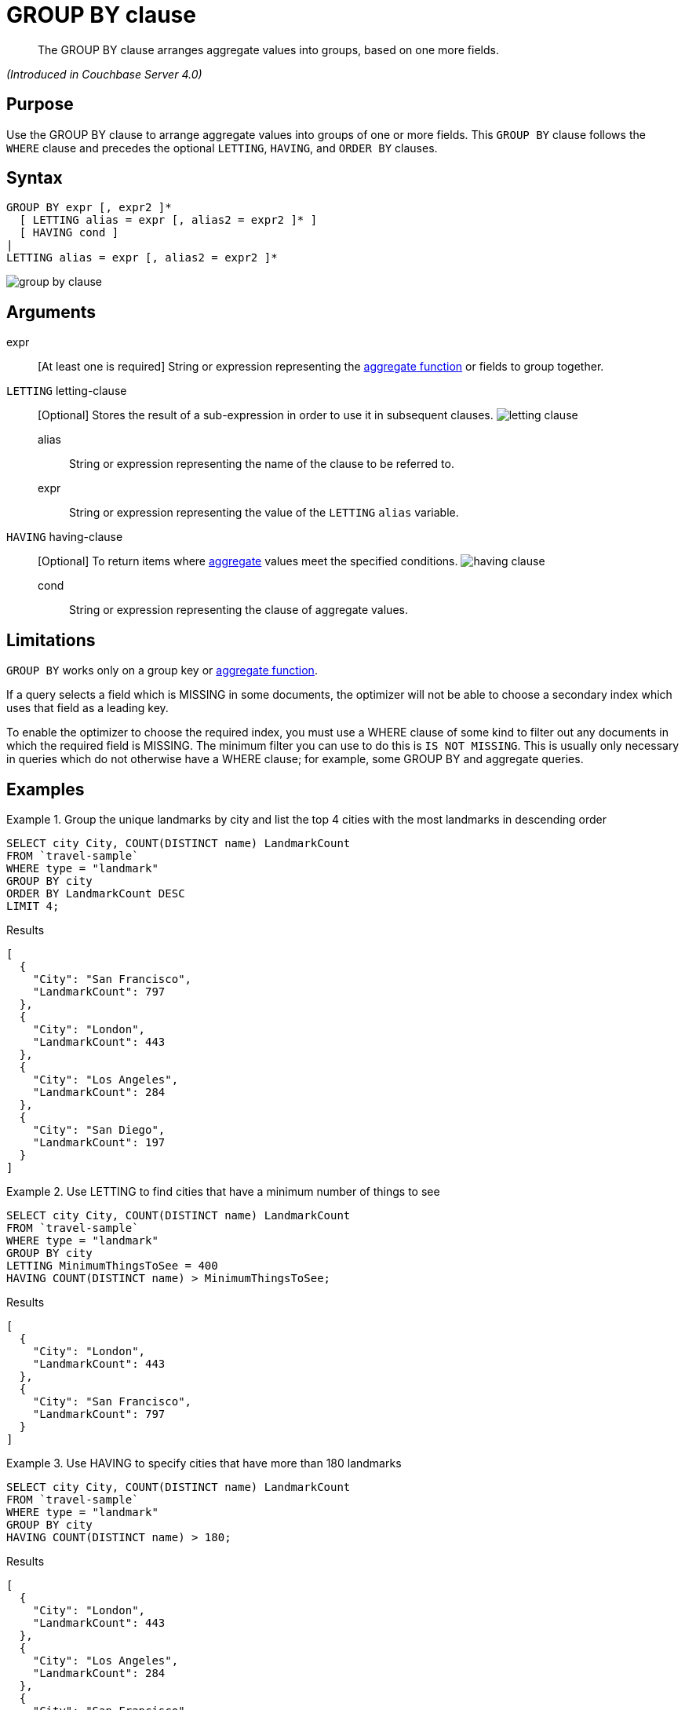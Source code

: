 = GROUP BY clause

[abstract]
The GROUP BY clause arranges aggregate values into groups, based on one more fields.

_(Introduced in Couchbase Server 4.0)_

== Purpose

Use the GROUP BY clause to arrange aggregate values into groups of one or more fields.
This `GROUP BY` clause follows the `WHERE` clause and precedes the optional `LETTING`, `HAVING`, and `ORDER BY` clauses.

== Syntax

[subs="normal"]
----
GROUP BY expr [, expr2 ]*
  [ LETTING alias = expr [, alias2 = expr2 ]* ]
  [ HAVING cond ]
|
LETTING alias = expr [, alias2 = expr2 ]*
----

image::n1ql-language-reference/group-by-clause.png[]

== Arguments

expr:: [At least one is required] String or expression representing the xref:n1ql-language-reference/aggregatefun.adoc[aggregate function] or fields to group together.

`LETTING` letting-clause::
[Optional] Stores the result of a sub-expression in order to use it in subsequent clauses.
image:n1ql-language-reference/letting-clause.png[]
alias;; String or expression representing the name of the clause to be referred to.

expr;; String or expression representing the value of the `LETTING` [.var]`alias` variable.

`HAVING` having-clause::
[Optional] To return items where xref:n1ql-language-reference/aggregatefun.adoc[aggregate] values meet the specified conditions.
image:n1ql-language-reference/having-clause.png[]
cond;; String or expression representing the clause of aggregate values.

== Limitations

`GROUP BY` works only on a group key or xref:n1ql-language-reference/aggregatefun.adoc[aggregate function].

If a query selects a field which is MISSING in some documents, the optimizer will not be able to choose a secondary index
which uses that field as a leading key.

To enable the optimizer to choose the required index, you must use a WHERE clause of some kind to filter out any documents in which the required field is MISSING.
The minimum filter you can use to do this is `IS NOT MISSING`.
This is usually only necessary in queries which do not otherwise have a WHERE clause; for example, some GROUP BY and aggregate queries.

== Examples

.Group the unique landmarks by city and list the top 4 cities with the most landmarks in descending order
====
[source,n1ql]
----
SELECT city City, COUNT(DISTINCT name) LandmarkCount
FROM `travel-sample`
WHERE type = "landmark"
GROUP BY city
ORDER BY LandmarkCount DESC
LIMIT 4;
----

.Results
[source,json]
----
[
  {
    "City": "San Francisco",
    "LandmarkCount": 797
  },
  {
    "City": "London",
    "LandmarkCount": 443
  },
  {
    "City": "Los Angeles",
    "LandmarkCount": 284
  },
  {
    "City": "San Diego",
    "LandmarkCount": 197
  }
]
----
====

.Use LETTING to find cities that have a minimum number of things to see
====
[source,n1ql]
----
SELECT city City, COUNT(DISTINCT name) LandmarkCount
FROM `travel-sample`
WHERE type = "landmark"
GROUP BY city
LETTING MinimumThingsToSee = 400
HAVING COUNT(DISTINCT name) > MinimumThingsToSee;
----

.Results
[source,json]
----
[
  {
    "City": "London",
    "LandmarkCount": 443
  },
  {
    "City": "San Francisco",
    "LandmarkCount": 797
  }
]
----
====

.Use HAVING to specify cities that have more than 180 landmarks
====
[source,n1ql]
----
SELECT city City, COUNT(DISTINCT name) LandmarkCount
FROM `travel-sample`
WHERE type = "landmark"
GROUP BY city
HAVING COUNT(DISTINCT name) > 180;
----

.Results
[source,json]
----
[
  {
    "City": "London",
    "LandmarkCount": 443
  },
  {
    "City": "Los Angeles",
    "LandmarkCount": 284
  },
  {
    "City": "San Francisco",
    "LandmarkCount": 797
  },
  {
    "City": "San Diego",
    "LandmarkCount": 197
  }
]
----
====

NOTE: The above `HAVING` clause must use the xref:n1ql-language-reference/aggregatefun.adoc[aggregate function] `COUNT` instead of its alias `LandmarkCount`.

.Use HAVING to specify landmarks that begin with an "S" or higher
====
[source,n1ql]
----
SELECT city City, COUNT(DISTINCT name) LandmarkCount
FROM `travel-sample`
WHERE type = "landmark"
GROUP BY city
HAVING city > "S";
----

.138 Results in 150ms
[source,json]
----
[
  {
    "City": "Santa Barbara",
    "LandmarkCount": 53
  },
  {
    "City": "San Francisco",
    "LandmarkCount": 797
  },
  {
    "City": "Stable Yd",
    "LandmarkCount": 1
  },
  {
    "City": "Wembley",
    "LandmarkCount": 1
  },
...
----
====

.Using WHERE yields the same results as HAVING, however, WHERE is faster
====
[source,n1ql]
----
SELECT city City, COUNT(DISTINCT name) LandmarkCount
FROM `travel-sample`
WHERE type = "landmark"
AND city > "S"
GROUP BY city
----

.138 Results in 94ms
[source,json]
----
[
  {
    "City": "San Luis Obispo",
    "LandmarkCount": 1
  },
  {
    "City": "Twentynine Palms",
    "LandmarkCount": 1
  },
  {
    "City": "Westlake Village",
    "LandmarkCount": 1
  },
  {
    "City": "Surrey",
    "LandmarkCount": 1
  },
...
----
====

NOTE: The `WHERE` clause is faster because `WHERE` gets processed _before_ any `GROUP BY` and doesn't have access to aggregated values.
`HAVING` gets processed _after_ `GROUP BY` and is used to constrain the resultset to only those with aggregated values.

For further examples, refer to xref:n1ql:n1ql-language-reference/groupby-aggregate-performance.adoc[Group By and Aggregate Performance].

